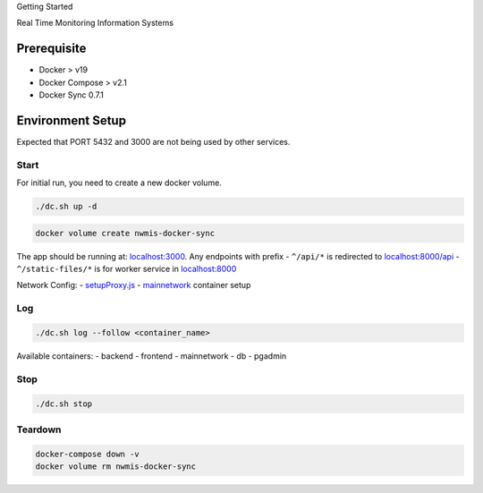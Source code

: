 .. raw:: html

    <style>
      .heading {font-size: 34px; font-weight: 700;}
    </style>

.. role:: heading

:heading:`Getting Started`

Real Time Monitoring Information Systems


Prerequisite
------------

-  Docker > v19
-  Docker Compose > v2.1
-  Docker Sync 0.7.1


Environment Setup
-----------------

Expected that PORT 5432 and 3000 are not being used by other services.

Start
^^^^^

For initial run, you need to create a new docker volume.

.. code:: bash

   ./dc.sh up -d

.. code:: bash

   docker volume create nwmis-docker-sync

The app should be running at:
`localhost:3000 <http://localhost:3000>`__. Any endpoints with prefix -
``^/api/*`` is redirected to
`localhost:8000/api <http://localhost:8000/api>`__ -
``^/static-files/*`` is for worker service in
`localhost:8000 <http://localhost:8000/static-files>`__

Network Config: -
`setupProxy.js <https://github.com/akvo/national-wash-mis/blob/main/frontend/src/setupProxy.js>`__
-
`mainnetwork <https://github.com/akvo/national-wash-mis/blob/docker-compose.override.yml#L4-L8>`__
container setup

Log
^^^

.. code:: bash

   ./dc.sh log --follow <container_name>

Available containers: - backend - frontend - mainnetwork - db - pgadmin

Stop
^^^^

.. code:: bash

   ./dc.sh stop

Teardown
^^^^^^^^

.. code:: bash

   docker-compose down -v
   docker volume rm nwmis-docker-sync
